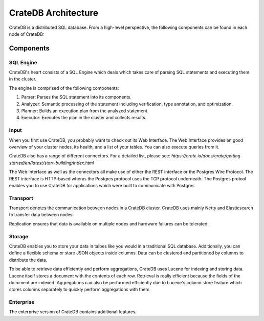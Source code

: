 =====================
CrateDB Architecture
=====================

CrateDB is a distributed SQL database. From a high-level perspective, the following components can be found in each node of CrateDB:

.. image:: ../resources/architecture.svg

Components
-------------

SQL Engine
............

CrateDB's heart consists of a SQL Engine which deals which takes care of parsing SQL statements and executing them in the cluster.

The engine is comprised of the following components:

1. Parser: Parses the SQL statement into its components.
2. Analyzer: Semantic processing of the statement including verification, type annotation, and optimization.
3. Planner: Builds an execution plan from the analyzed statement.
4. Executor: Executes the plan in the cluster and collects results.

Input
.....

When you first use CrateDB, you probably want to check out its Web Interface. The Web Interface provides an good overview of your cluster nodes, its health, and a list of your tables. You can also execute queries from it.

CrateDB also has a range of different connectors. For a detailed list, please see:
`https://crate.io/docs/crate/getting-started/en/latest/start-building/index.html`

The Web Interface as well as the connectors all make use of either the REST interface or the Postgres Wire Protocol. The REST interface is HTTP-based wheras the Postgres protocol uses
the TCP protocol underneath. The Postgres protool enables you to use CrateDB for applications
which were built to communicate with Postgres.

Transport
..........

Transport denotes the communication between nodes in a CrateDB cluster. CrateDB uses mainly
Netty and Elasticsearch to transfer data between nodes.

Replication ensures that data is available on multiple nodes and hardware failures can be tolerated.

Storage
........

CrateDB enables you to store your data in talbes like you would in a traditional SQL database.
Additionally, you can define a flexible schema or store JSON objects inside columns. Data can be clustered and partitioned by columns to distribute the data.

To be able to retrieve data efficiently and perform aggregations, CrateDB uses Lucene for indexing and storing data. Lucene itself stores a document with the contents of each row. Retrieval is really efficient because the fields of the document are indexed. Aggregations can also be performed efficiently due to Lucene's column store feature which stores columns separately to quickly perform aggregations with them.

Enterprise
..........

The enterprise version of CrateDB contains additional features.
